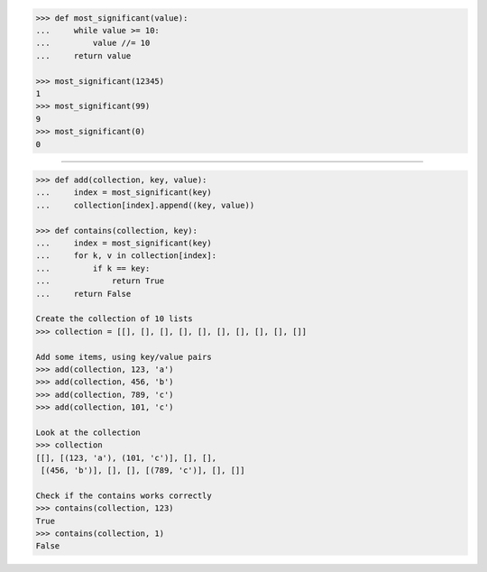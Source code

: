 .. code-block:: python

    >>> def most_significant(value):
    ...     while value >= 10:
    ...         value //= 10
    ...     return value

    >>> most_significant(12345)
    1
    >>> most_significant(99)
    9
    >>> most_significant(0)
    0

------------------------------------------------------------------------------

.. code-block:: python

    >>> def add(collection, key, value):
    ...     index = most_significant(key)
    ...     collection[index].append((key, value))

    >>> def contains(collection, key):
    ...     index = most_significant(key)
    ...     for k, v in collection[index]:
    ...         if k == key:
    ...             return True
    ...     return False

    Create the collection of 10 lists
    >>> collection = [[], [], [], [], [], [], [], [], [], []]

    Add some items, using key/value pairs
    >>> add(collection, 123, 'a')
    >>> add(collection, 456, 'b')
    >>> add(collection, 789, 'c')
    >>> add(collection, 101, 'c')

    Look at the collection
    >>> collection
    [[], [(123, 'a'), (101, 'c')], [], [],
     [(456, 'b')], [], [], [(789, 'c')], [], []]

    Check if the contains works correctly
    >>> contains(collection, 123)
    True
    >>> contains(collection, 1)
    False
